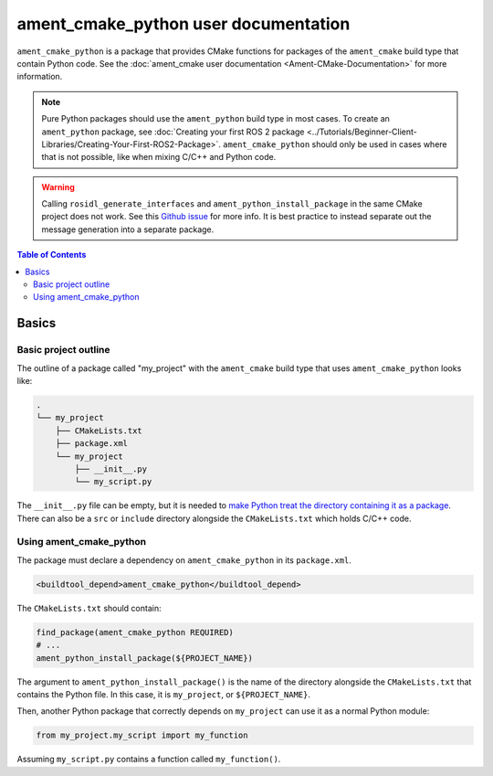 .. redirect-from::

  Guides/Ament-CMake-Python-Documentation

ament_cmake_python user documentation
=====================================

``ament_cmake_python`` is a package that provides CMake functions for packages of the ``ament_cmake`` build type that contain Python code.
See the :doc:`ament_cmake user documentation <Ament-CMake-Documentation>` for more information.

.. note::

   Pure Python packages should use the ``ament_python`` build type in most cases.
   To create an ``ament_python`` package, see :doc:`Creating your first ROS 2 package <../Tutorials/Beginner-Client-Libraries/Creating-Your-First-ROS2-Package>`.
   ``ament_cmake_python`` should only be used in cases where that is not possible, like when mixing C/C++ and Python code.


.. warning::

   Calling ``rosidl_generate_interfaces`` and ``ament_python_install_package`` in the same CMake project does not work.
   See this `Github issue <https://github.com/ros2/rosidl_python/issues/141>`_ for more info. It is best practice to instead
   separate out the message generation into a separate package.

.. contents:: Table of Contents
   :depth: 2
   :local:

Basics
------

Basic project outline
^^^^^^^^^^^^^^^^^^^^^

The outline of a package called "my_project" with the ``ament_cmake`` build type that uses ``ament_cmake_python`` looks like:

.. code-block::

   .
   └── my_project
       ├── CMakeLists.txt
       ├── package.xml
       └── my_project
           ├── __init__.py
           └── my_script.py

The ``__init__.py`` file can be empty, but it is needed to `make Python treat the directory containing it as a package <https://docs.python.org/3/tutorial/modules.html#packages>`__.
There can also be a ``src`` or ``include`` directory alongside the ``CMakeLists.txt`` which holds C/C++ code.

Using ament_cmake_python
^^^^^^^^^^^^^^^^^^^^^^^^

The package must declare a dependency on ``ament_cmake_python`` in its ``package.xml``.

.. code-block:: xml

   <buildtool_depend>ament_cmake_python</buildtool_depend>

The ``CMakeLists.txt`` should contain:

.. code-block:: cmake

   find_package(ament_cmake_python REQUIRED)
   # ...
   ament_python_install_package(${PROJECT_NAME})

The argument to ``ament_python_install_package()`` is the name of the directory alongside the ``CMakeLists.txt`` that contains the Python file.
In this case, it is ``my_project``, or ``${PROJECT_NAME}``.

Then, another Python package that correctly depends on ``my_project`` can use it as a normal Python module:

.. code-block:: python

   from my_project.my_script import my_function

Assuming ``my_script.py`` contains a function called ``my_function()``.
